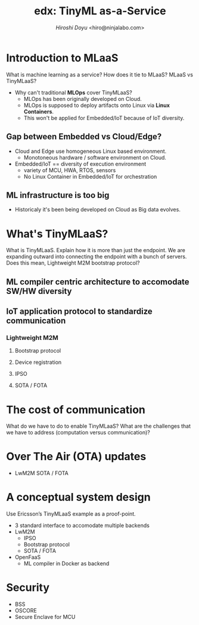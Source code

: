 #+TITLE: edx: TinyML as-a-Service
#+AUTHOR: [[hiroshi.doyu@ericsson.com][Hiroshi Doyu]] <hiro@ninjalabo.com>

* Introduction to MLaaS
What is machine learning as a service?
How does it tie to MLaaS?
MLaaS vs TinyMLaaS?
- Why can't traditional **MLOps** cover TinyMLaaS?
 - MLOps has been originally developed on Cloud.
 - MLOps is supposed to deploy artifacts onto Linux via **Linux Containers**.
 - This won't be applied for Embedded/IoT because of IoT diversity.
** Gap between Embedded vs Cloud/Edge?
- Cloud and Edge use homogeneous Linux based environment.
 - Monotoneous hardware / software environment on Cloud.
- Embedded/IoT == diversity of execution environment
 - variety of MCU, HWA, RTOS, sensors
 - No Linux Container in Embedded/IoT for orchestration
** ML infrastructure is too big
- Historicaly it's been being developed on Cloud as Big data evolves.

* What's TinyMLaaS?
What is TinyMLaaS. Explain how it is more than just the endpoint.
We are expanding outward into connecting the endpoint with a bunch of servers.
Does this mean, Lightweight M2M bootstrap protocol?

** ML compiler centric architecture to accomodate SW/HW diversity
** IoT application protocol to standardize communication
*** Lightweight M2M
**** Bootstrap protocol
**** Device registration
**** IPSO
**** SOTA / FOTA

* The cost of communication
What do we have to do to enable TinyMLaaS?
What are the challenges that we have to address (computation versus communication)?

* Over The Air (OTA) updates
- LwM2M SOTA / FOTA


* A conceptual system design
Use Ericsson’s TinyMLaaS example as a proof-point.
- 3 standard interface to accomodate multiple backends
- LwM2M
 - IPSO
 - Bootstrap protocol
 - SOTA / FOTA
- OpenFaaS
 - ML compiler in Docker as backend


* Security
- BSS
- OSCORE
- Secure Enclave for MCU
